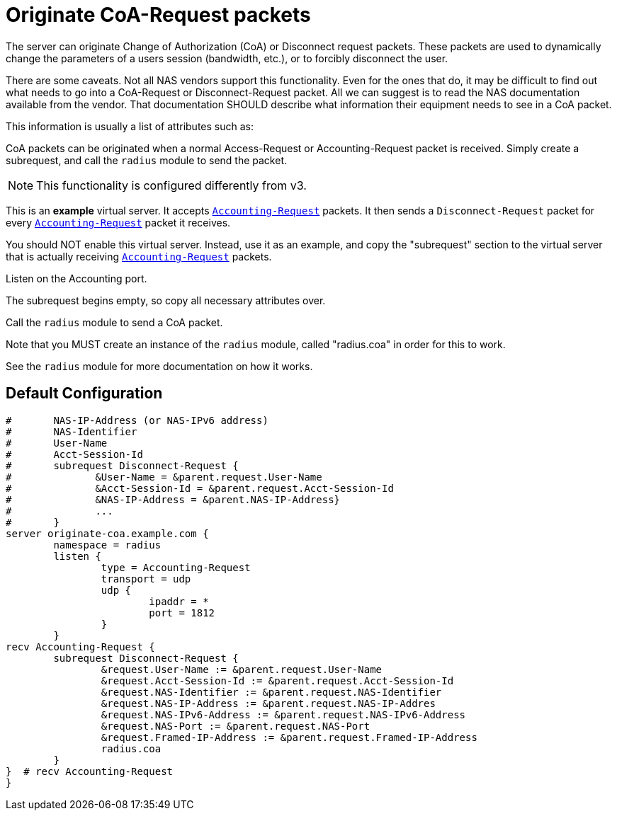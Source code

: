 



= Originate CoA-Request packets

The server can originate Change of Authorization (CoA) or
Disconnect request packets.  These packets are used to dynamically
change the parameters of a users session (bandwidth, etc.), or
to forcibly disconnect the user.

There are some caveats.  Not all NAS vendors support this
functionality.  Even for the ones that do, it may be difficult to
find out what needs to go into a CoA-Request or Disconnect-Request
packet.  All we can suggest is to read the NAS documentation
available from the vendor.  That documentation SHOULD describe
what information their equipment needs to see in a CoA packet.

This information is usually a list of attributes such as:


CoA packets can be originated when a normal Access-Request or
Accounting-Request packet is received.  Simply create a subrequest,
and call the `radius` module to send the packet.


NOTE: This functionality is configured differently from v3.



This is an *example* virtual server.  It accepts `link:https://freeradius.org/rfc/rfc2866.html#Accounting-Request[Accounting-Request]`
packets.  It then sends a `Disconnect-Request` packet for every
`link:https://freeradius.org/rfc/rfc2866.html#Accounting-Request[Accounting-Request]` packet it receives.

You should NOT enable this virtual server.  Instead, use it as an
example, and copy the "subrequest" section to the virtual server
that is actually receiving `link:https://freeradius.org/rfc/rfc2866.html#Accounting-Request[Accounting-Request]` packets.


Listen on the Accounting port.




The subrequest begins empty, so copy all necessary
attributes over.



Call the `radius` module to send a CoA packet.

Note that you MUST create an instance of the
`radius` module, called "radius.coa" in order for
this to work.

See the `radius` module for more documentation on
how it works.




== Default Configuration

```
#	NAS-IP-Address (or NAS-IPv6 address)
#	NAS-Identifier
#	User-Name
#	Acct-Session-Id
#	subrequest Disconnect-Request {
#	       &User-Name = &parent.request.User-Name
#	       &Acct-Session-Id = &parent.request.Acct-Session-Id
#	       &NAS-IP-Address = &parent.NAS-IP-Address}
#	       ...
#	}
server originate-coa.example.com {
	namespace = radius
	listen {
		type = Accounting-Request
		transport = udp
		udp {
			ipaddr = *
			port = 1812
		}
	}
recv Accounting-Request {
	subrequest Disconnect-Request {
		&request.User-Name := &parent.request.User-Name
		&request.Acct-Session-Id := &parent.request.Acct-Session-Id
		&request.NAS-Identifier := &parent.request.NAS-Identifier
		&request.NAS-IP-Address := &parent.request.NAS-IP-Addres
		&request.NAS-IPv6-Address := &parent.request.NAS-IPv6-Address
		&request.NAS-Port := &parent.request.NAS-Port
		&request.Framed-IP-Address := &parent.request.Framed-IP-Address
		radius.coa
	}
}  # recv Accounting-Request
}
```
